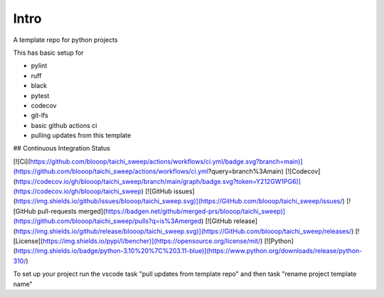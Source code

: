 Intro
=====

A template repo for python projects

This has basic setup for

* pylint
* ruff
* black
* pytest
* codecov
* git-lfs
* basic github actions ci
* pulling updates from this template


## Continuous Integration Status

[![Ci](https://github.com/blooop/taichi_sweep/actions/workflows/ci.yml/badge.svg?branch=main)](https://github.com/blooop/taichi_sweep/actions/workflows/ci.yml?query=branch%3Amain)
[![Codecov](https://codecov.io/gh/blooop/taichi_sweep/branch/main/graph/badge.svg?token=Y212GW1PG6)](https://codecov.io/gh/blooop/taichi_sweep)
[![GitHub issues](https://img.shields.io/github/issues/blooop/taichi_sweep.svg)](https://GitHub.com/blooop/taichi_sweep/issues/)
[![GitHub pull-requests merged](https://badgen.net/github/merged-prs/blooop/taichi_sweep)](https://github.com/blooop/taichi_sweep/pulls?q=is%3Amerged)
[![GitHub release](https://img.shields.io/github/release/blooop/taichi_sweep.svg)](https://GitHub.com/blooop/taichi_sweep/releases/)
[![License](https://img.shields.io/pypi/l/bencher)](https://opensource.org/license/mit/)
[![Python](https://img.shields.io/badge/python-3.10%20%7C%203.11-blue)](https://www.python.org/downloads/release/python-310/)


To set up your project run the vscode task "pull updates from template repo" and then task "rename project template name"
